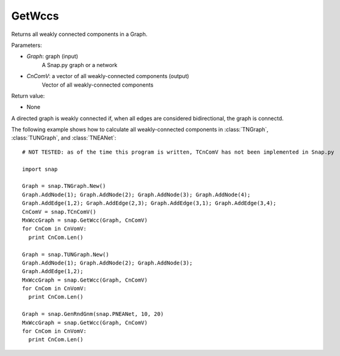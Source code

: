 GetWccs
'''''''

.. function:: GetWccs (Graph, CnComV)

Returns all weakly connected components in a Graph.

Parameters:

- *Graph*: graph (input)
    A Snap.py graph or a network

- *CnComV*: a vector of all weakly-connected components (output)
    Vector of all weakly-connected components

Return value:

- None

A directed graph is weakly connected if, when all edges are considered bidirectional, the graph is connectd.

The following example shows how to calculate all weakly-connected components in
:class:`TNGraph`, :class:`TUNGraph`, and :class:`TNEANet`::

    # NOT TESTED: as of the time this program is written, TCnComV has not been implemented in Snap.py

    import snap

    Graph = snap.TNGraph.New()
    Graph.AddNode(1); Graph.AddNode(2); Graph.AddNode(3); Graph.AddNode(4);
    Graph.AddEdge(1,2); Graph.AddEdge(2,3); Graph.AddEdge(3,1); Graph.AddEdge(3,4);
    CnComV = snap.TCnComV()
    MxWccGraph = snap.GetWcc(Graph, CnComV)
    for CnCom in CnVomV:
      print CnCom.Len()

    Graph = snap.TUNGraph.New()
    Graph.AddNode(1); Graph.AddNode(2); Graph.AddNode(3);
    Graph.AddEdge(1,2);
    MxWccGraph = snap.GetWcc(Graph, CnComV)
    for CnCom in CnVomV:
      print CnCom.Len()

    Graph = snap.GenRndGnm(snap.PNEANet, 10, 20)
    MxWccGraph = snap.GetWcc(Graph, CnComV)
    for CnCom in CnVomV:
      print CnCom.Len()
        
